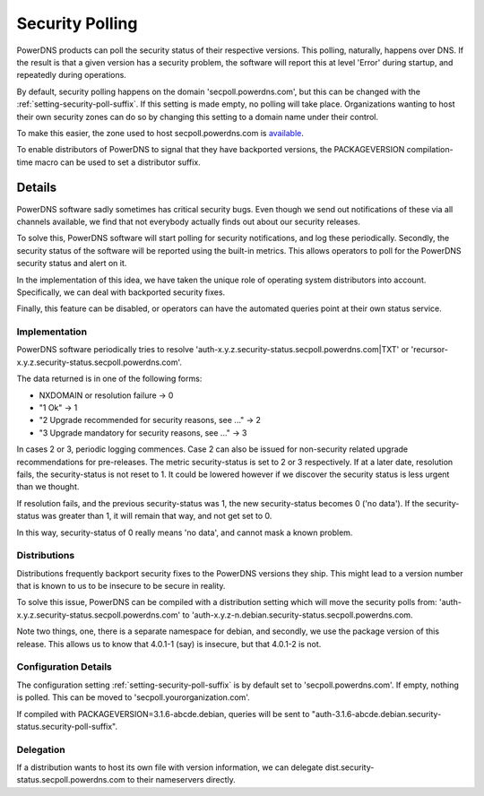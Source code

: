 Security Polling
----------------
PowerDNS products can poll the security status of their respective versions.
This polling, naturally, happens over DNS.
If the result is that a given version has a security problem, the software will report this at level 'Error' during startup, and repeatedly during operations.

By default, security polling happens on the domain 'secpoll.powerdns.com', but this can be changed with the :ref:`setting-security-poll-suffix`.
If this setting is made empty, no polling will take place.
Organizations wanting to host their own security zones can do so by changing this setting to a domain name under their control.

To make this easier, the zone used to host secpoll.powerdns.com is `available <https://github.com/PowerDNS/pdns/blob/master/docs/secpoll.zone>`_.

To enable distributors of PowerDNS to signal that they have backported versions, the PACKAGEVERSION compilation-time macro can be used to set a distributor suffix.

Details
^^^^^^^
PowerDNS software sadly sometimes has critical security bugs.
Even though we send out notifications of these via all channels available, we find that not everybody actually finds out about our security releases.

To solve this, PowerDNS software will start polling for security notifications, and log these periodically.
Secondly, the security status of the software will be reported using the built-in metrics.
This allows operators to poll for the PowerDNS security status and alert on it.

In the implementation of this idea, we have taken the unique role of operating system distributors into account.
Specifically, we can deal with backported security fixes.

Finally, this feature can be disabled, or operators can have the automated queries point at their own status service.

Implementation
~~~~~~~~~~~~~~
PowerDNS software periodically tries to resolve 'auth-x.y.z.security-status.secpoll.powerdns.com|TXT' or 'recursor-x.y.z.security-status.secpoll.powerdns.com'.

The data returned is in one of the following forms:

-  NXDOMAIN or resolution failure -> 0
-  "1 Ok" -> 1
-  "2 Upgrade recommended for security reasons, see ..." -> 2
-  "3 Upgrade mandatory for security reasons, see ..." -> 3

In cases 2 or 3, periodic logging commences.
Case 2 can also be issued for non-security related upgrade recommendations for pre-releases.
The metric security-status is set to 2 or 3 respectively.
If at a later date, resolution fails, the security-status is not reset to 1.
It could be lowered however if we discover the security status is less urgent than we thought.

If resolution fails, and the previous security-status was 1, the new security-status becomes 0 ('no data').
If the security-status was greater than 1, it will remain that way, and not get set to 0.

In this way, security-status of 0 really means 'no data', and cannot mask a known problem.

Distributions
~~~~~~~~~~~~~
Distributions frequently backport security fixes to the PowerDNS versions they ship.
This might lead to a version number that is known to us to be insecure to be secure in reality.

To solve this issue, PowerDNS can be compiled with a distribution setting which will move the security polls from: 'auth-x.y.z.security-status.secpoll.powerdns.com' to 'auth-x.y.z-n.debian.security-status.secpoll.powerdns.com.

Note two things, one, there is a separate namespace for debian, and secondly, we use the package version of this release.
This allows us to know that 4.0.1-1 (say) is insecure, but that 4.0.1-2 is not.

Configuration Details
~~~~~~~~~~~~~~~~~~~~~
The configuration setting :ref:`setting-security-poll-suffix` is by default set to 'secpoll.powerdns.com'.
If empty, nothing is polled. This can be moved to 'secpoll.yourorganization.com'.

If compiled with PACKAGEVERSION=3.1.6-abcde.debian, queries will be sent to "auth-3.1.6-abcde.debian.security-status.security-poll-suffix".

Delegation
~~~~~~~~~~
If a distribution wants to host its own file with version information, we can delegate dist.security-status.secpoll.powerdns.com to their nameservers directly.
